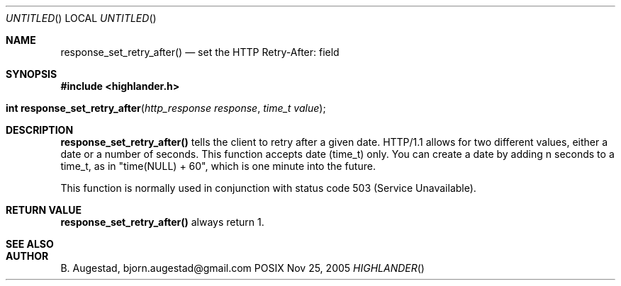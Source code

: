 .Dd Nov 25, 2005
.Os POSIX
.Dt HIGHLANDER
.Th response_set_retry_after 3
.Sh NAME
.Nm response_set_retry_after()
.Nd set the HTTP Retry-After: field
.Sh SYNOPSIS
.Fd #include <highlander.h>
.Fo "int response_set_retry_after"
.Fa "http_response response"
.Fa "time_t value"
.Fc
.Sh DESCRIPTION
.Nm
tells the client to retry after a given date. HTTP/1.1 allows for
two different values, either a date or a number of seconds. This function
accepts date (time_t) only. You can create a date by adding n seconds
to a time_t, as in "time(NULL) + 60", which is one minute into the
future. 
.Pp
This function is normally used in conjunction with status code 
503 (Service Unavailable).
.Sh RETURN VALUE
.Nm
always return 1.
.Sh SEE ALSO
.Sh AUTHOR
.An B. Augestad, bjorn.augestad@gmail.com
